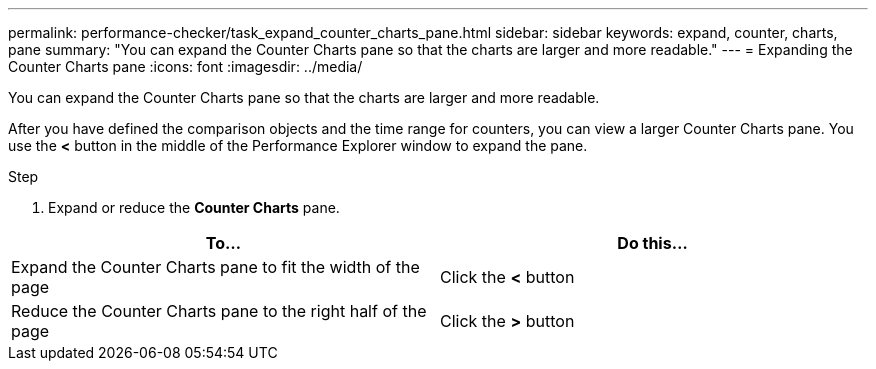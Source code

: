 ---
permalink: performance-checker/task_expand_counter_charts_pane.html
sidebar: sidebar
keywords: expand, counter, charts, pane
summary: "You can expand the Counter Charts pane so that the charts are larger and more readable."
---
= Expanding the Counter Charts pane
:icons: font
:imagesdir: ../media/

[.lead]
You can expand the Counter Charts pane so that the charts are larger and more readable.

After you have defined the comparison objects and the time range for counters, you can view a larger Counter Charts pane. You use the *<* button in the middle of the Performance Explorer window to expand the pane.

.Step
. Expand or reduce the *Counter Charts* pane.

[options="header"]
|===
| To...| Do this...
a|
Expand the Counter Charts pane to fit the width of the page
a|
Click the *<* button
a|
Reduce the Counter Charts pane to the right half of the page
a|
Click the *>* button
|===

